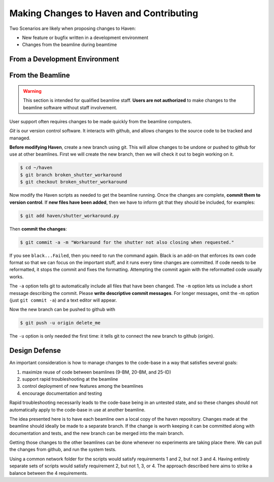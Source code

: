 #########################################
Making Changes to Haven and Contributing
#########################################

Two Scenarios are likely when proposing changes to Haven:

* New feature or bugfix written in a development environment
* Changes from the beamline during beamtime

From a Development Environment
==============================

From the Beamline
=================

.. warning::

   This section is intended for qualified beamline staff. **Users are
   not authorized** to make changes to the beamline software without
   staff involvement.

User support often requires changes to be made quickly from the
beamline computers.

*Git* is our version control software. It interacts with github, and
allows changes to the source code to be tracked and managed.

**Before modifying Haven**, create a new branch using git. This will
allow changes to be undone or pushed to github for use at other
beamlines. First we will create the new branch, then we will check it
out to begin working on it.

.. code-block:: console

    $ cd ~/haven
    $ git branch broken_shutter_workaround
    $ git checkout broken_shutter_workaround

Now modify the Haven scripts as needed to get the beamline
running. Once the changes are complete, **commit them to version
control**. If **new files have been added**, then we have to inform
git that they should be included, for examples:

.. code-block:: console

   $ git add haven/shutter_workaround.py

Then **commit the changes**:

.. code-block:: console

    $ git commit -a -m "Workaround for the shutter not also closing when requested."

If you see ``black...Failed``, then you need to run the command
again. Black is an add-on that enforces its own code format so that we
can focus on the important stuff, and it runs every time changes are
committed. If code needs to be reformatted, it stops the commit and
fixes the formatting. Attempting the commit again with the reformatted
code usually works.

The ``-a`` option tells git to automatically include all files that
have been changed. The ``-m`` option lets us include a short message
describing the commit. Please **write descriptive commit
messages**. For longer messages, omit the -m option (just ``git commit
-a``) and a text editor will appear.

Now the new branch can be pushed to github with

.. code-block:: console

    $ git push -u origin delete_me

The ``-u`` option is only needed the first time: it tells git to
connect the new branch to github (origin).

Design Defense
==============

An important consideration is how to manage changes to the code-base
in a way that satisfies several goals:

1. maximize reuse of code between beamlines (9-BM, 20-BM, and 25-ID)
2. support rapid troubleshooting at the beamline
3. control deployment of new features among the beamlines
4. encourage documentation and testing

Rapid troubleshooting necessarily leads to the code-base being in an
untested state, and so these changes should not automatically apply to
the code-base in use at another beamline.

The idea presented here is to have each beamline own a local copy of
the haven repository. Changes made at the beamline should ideally be
made to a separate branch. If the change is worth keeping it can be
committed along with documentation and tests, and the new branch can
be merged into the main branch.

Getting those changes to the other beamlines can be done whenever no
experiments are taking place there. We can pull the changes from
github, and run the system tests.

Using a common network folder for the scripts would satisfy
requirements 1 and 2, but not 3 and 4. Having entirely separate sets
of scripts would satisfy requirement 2, but not 1, 3, or 4. The
approach described here aims to strike a balance between the 4
requirements.

.. note::

   
